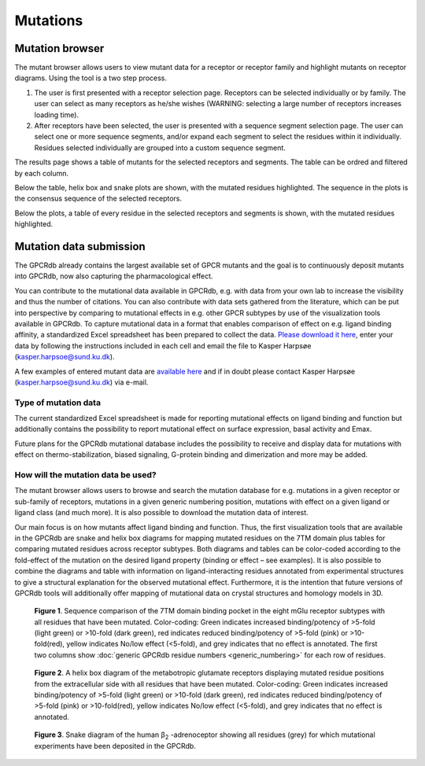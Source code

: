 Mutations
=========

Mutation browser
----------------

The mutant browser allows users to view mutant data for a receptor or receptor family and highlight mutants on
receptor diagrams. Using the tool is a two step process.

1.  The user is first presented with a receptor selection page. Receptors can be selected individually or by family.
    The user can select as many receptors as he/she wishes (WARNING: selecting a large number of receptors increases
    loading time).
2.  After receptors have been selected, the user is presented with a sequence segment selection page. The user can
    select one or more sequence segments, and/or expand each segment to select the residues within it individually.
    Residues selected individually are grouped into a custom sequence segment.

The results page shows a table of mutants for the selected receptors and segments. The table can be ordred and filtered
by each column.

Below the table, helix box and snake plots are shown, with the mutated residues highlighted. The
sequence in the plots is the consensus sequence of the selected receptors.

Below the plots, a table of every residue in the selected receptors and segments is shown, with the mutated residues
highlighted.

Mutation data submission
------------------------

The GPCRdb already contains the largest available set of GPCR mutants and the goal is to continuously deposit mutants
into GPCRdb, now also capturing the pharmacological effect.

You can contribute to the mutational data available in GPCRdb, e.g. with data from your own lab to increase the
visibility and thus the number of citations. You can also contribute with data sets gathered from the literature, which
can be put into perspective by comparing to mutational effects in e.g. other GPCR subtypes by use of the visualization
tools available in GPCRdb. To capture mutational data in a format that enables comparison of effect on e.g. ligand
binding affinity, a standardized Excel spreadsheet has been prepared to collect the data. `Please download it here`_,
enter your data by following the instructions included in each cell and email the file to Kasper Harpsøe (kasper.harpsoe@sund.ku.dk).

A few examples of entered mutant data are `available here`_ and if in doubt please contact Kasper Harpsøe (kasper.harpsoe@sund.ku.dk) via
e-mail.

.. _Please download it here: https://files.gpcrdb.org/excel_file_for_reporting_mutants.xlsx
.. _available here: https://files.gpcrdb.org/excel_file_for_reporting_mutants_examples.xlsx
.. _Kasper Harpsøe: mailto:kasper.harpsoe@sund.ku.dk

Type of mutation data
^^^^^^^^^^^^^^^^^^^^^

The current standardized Excel spreadsheet is made for reporting mutational effects on ligand binding and function but
additionally contains the possibility to report mutational effect on surface expression, basal activity and Emax.

Future plans for the GPCRdb mutational database includes the possibility to receive and display data for mutations with
effect on thermo-stabilization, biased signaling, G-protein binding and dimerization and more may be added.

How will the mutation data be used?
^^^^^^^^^^^^^^^^^^^^^^^^^^^^^^^^^^^
The mutant browser allows users to browse and search the mutation database for e.g. mutations in a given
receptor or sub-family of receptors, mutations in a given generic numbering position, mutations with effect on a given
ligand or ligand class (and much more). It is also possible to download the mutation data of interest.

Our main focus is on how mutants affect ligand binding and function. Thus, the first visualization tools that are
available in the GPCRdb are snake and helix box diagrams for mapping mutated residues on the 7TM domain plus tables
for comparing mutated residues across receptor subtypes. Both diagrams and tables can be color-coded according to the
fold-effect of the mutation on the desired ligand property (binding or effect – see examples). It is also possible to
combine the diagrams and table with information on ligand-interacting residues annotated from experimental structures
to give a structural explanation for the observed mutational effect. Furthermore, it is the intention that future
versions of GPCRdb tools will additionally offer mapping of mutational data on crystal structures and homology models
in 3D.

..  figure:: _static/residue_table.png
    :alt: Example residue table

    **Figure 1**. Sequence comparison of the 7TM domain binding pocket in the eight mGlu receptor subtypes with all
    residues that have been mutated. Color-coding: Green indicates increased binding/potency of >5-fold (light green)
    or >10-fold (dark green), red indicates reduced binding/potency of >5-fold (pink) or >10-fold(red), yellow
    indicates No/low effect (<5-fold), and grey indicates that no effect is annotated. The first two columns show
    :doc:`generic GPCRdb residue numbers <generic_numbering>` for each row of residues.
    

..  figure:: _static/helix_box.png
    :alt: Example helix box diagram

    **Figure 2**. A helix box diagram of the metabotropic glutamate receptors displaying mutated residue positions from
    the extracellular side with all residues that have been mutated. Color-coding: Green indicates
    increased binding/potency of >5-fold (light green) or >10-fold (dark green), red indicates reduced binding/potency
    of >5-fold (pink) or >10-fold(red), yellow indicates No/low effect (<5-fold), and grey indicates that no effect
    is annotated.

..  figure:: _static/snake_adrb2_human.png
    :alt: Example snake diagram

    **Figure 3**. Snake  diagram of the human β\ :subscript:`2` \-adrenoceptor showing all residues (grey) for which
    mutational experiments have been deposited in the GPCRdb.

